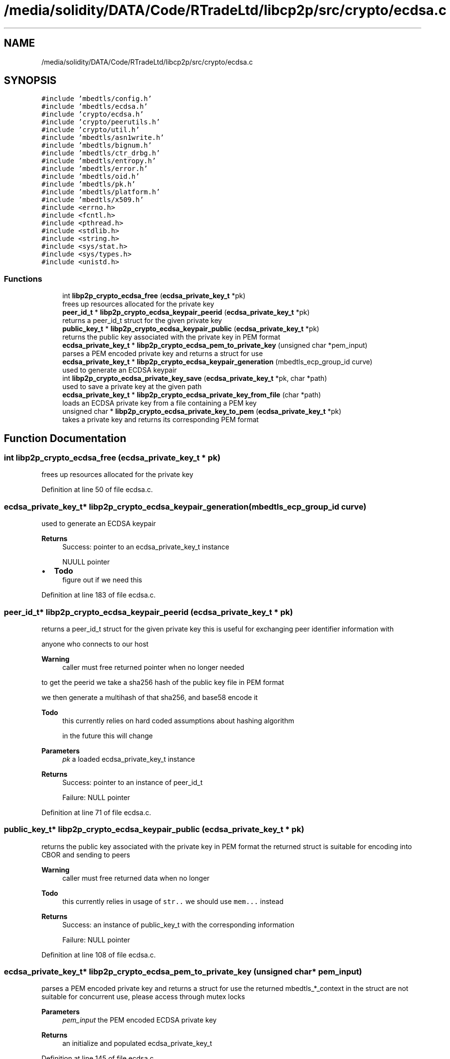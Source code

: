 .TH "/media/solidity/DATA/Code/RTradeLtd/libcp2p/src/crypto/ecdsa.c" 3 "Thu Aug 6 2020" "libcp2p" \" -*- nroff -*-
.ad l
.nh
.SH NAME
/media/solidity/DATA/Code/RTradeLtd/libcp2p/src/crypto/ecdsa.c
.SH SYNOPSIS
.br
.PP
\fC#include 'mbedtls/config\&.h'\fP
.br
\fC#include 'mbedtls/ecdsa\&.h'\fP
.br
\fC#include 'crypto/ecdsa\&.h'\fP
.br
\fC#include 'crypto/peerutils\&.h'\fP
.br
\fC#include 'crypto/util\&.h'\fP
.br
\fC#include 'mbedtls/asn1write\&.h'\fP
.br
\fC#include 'mbedtls/bignum\&.h'\fP
.br
\fC#include 'mbedtls/ctr_drbg\&.h'\fP
.br
\fC#include 'mbedtls/entropy\&.h'\fP
.br
\fC#include 'mbedtls/error\&.h'\fP
.br
\fC#include 'mbedtls/oid\&.h'\fP
.br
\fC#include 'mbedtls/pk\&.h'\fP
.br
\fC#include 'mbedtls/platform\&.h'\fP
.br
\fC#include 'mbedtls/x509\&.h'\fP
.br
\fC#include <errno\&.h>\fP
.br
\fC#include <fcntl\&.h>\fP
.br
\fC#include <pthread\&.h>\fP
.br
\fC#include <stdlib\&.h>\fP
.br
\fC#include <string\&.h>\fP
.br
\fC#include <sys/stat\&.h>\fP
.br
\fC#include <sys/types\&.h>\fP
.br
\fC#include <unistd\&.h>\fP
.br

.SS "Functions"

.in +1c
.ti -1c
.RI "int \fBlibp2p_crypto_ecdsa_free\fP (\fBecdsa_private_key_t\fP *pk)"
.br
.RI "frees up resources allocated for the private key "
.ti -1c
.RI "\fBpeer_id_t\fP * \fBlibp2p_crypto_ecdsa_keypair_peerid\fP (\fBecdsa_private_key_t\fP *pk)"
.br
.RI "returns a peer_id_t struct for the given private key "
.ti -1c
.RI "\fBpublic_key_t\fP * \fBlibp2p_crypto_ecdsa_keypair_public\fP (\fBecdsa_private_key_t\fP *pk)"
.br
.RI "returns the public key associated with the private key in PEM format "
.ti -1c
.RI "\fBecdsa_private_key_t\fP * \fBlibp2p_crypto_ecdsa_pem_to_private_key\fP (unsigned char *pem_input)"
.br
.RI "parses a PEM encoded private key and returns a struct for use "
.ti -1c
.RI "\fBecdsa_private_key_t\fP * \fBlibp2p_crypto_ecdsa_keypair_generation\fP (mbedtls_ecp_group_id curve)"
.br
.RI "used to generate an ECDSA keypair "
.ti -1c
.RI "int \fBlibp2p_crypto_ecdsa_private_key_save\fP (\fBecdsa_private_key_t\fP *pk, char *path)"
.br
.RI "used to save a private key at the given path "
.ti -1c
.RI "\fBecdsa_private_key_t\fP * \fBlibp2p_crypto_ecdsa_private_key_from_file\fP (char *path)"
.br
.RI "loads an ECDSA private key from a file containing a PEM key "
.ti -1c
.RI "unsigned char * \fBlibp2p_crypto_ecdsa_private_key_to_pem\fP (\fBecdsa_private_key_t\fP *pk)"
.br
.RI "takes a private key and returns its corresponding PEM format "
.in -1c
.SH "Function Documentation"
.PP 
.SS "int libp2p_crypto_ecdsa_free (\fBecdsa_private_key_t\fP * pk)"

.PP
frees up resources allocated for the private key 
.PP
Definition at line 50 of file ecdsa\&.c\&.
.SS "\fBecdsa_private_key_t\fP* libp2p_crypto_ecdsa_keypair_generation (mbedtls_ecp_group_id curve)"

.PP
used to generate an ECDSA keypair 
.PP
\fBReturns\fP
.RS 4
Success: pointer to an ecdsa_private_key_t instance 
.PP
NUULL pointer 
.RE
.PP

.IP "\(bu" 2
\fBTodo\fP
.RS 4
figure out if we need this 
.RE
.PP

.PP

.PP
Definition at line 183 of file ecdsa\&.c\&.
.SS "\fBpeer_id_t\fP* libp2p_crypto_ecdsa_keypair_peerid (\fBecdsa_private_key_t\fP * pk)"

.PP
returns a peer_id_t struct for the given private key this is useful for exchanging peer identifier information with
.PP
anyone who connects to our host 
.PP
\fBWarning\fP
.RS 4
caller must free returned pointer when no longer needed
.RE
.PP
to get the peerid we take a sha256 hash of the public key file in PEM format
.PP
we then generate a multihash of that sha256, and base58 encode it 
.PP
\fBTodo\fP
.RS 4
this currently relies on hard coded assumptions about hashing algorithm 
.PP
in the future this will change 
.RE
.PP
\fBParameters\fP
.RS 4
\fIpk\fP a loaded ecdsa_private_key_t instance 
.RE
.PP
\fBReturns\fP
.RS 4
Success: pointer to an instance of peer_id_t 
.PP
Failure: NULL pointer 
.RE
.PP

.PP
Definition at line 71 of file ecdsa\&.c\&.
.SS "\fBpublic_key_t\fP* libp2p_crypto_ecdsa_keypair_public (\fBecdsa_private_key_t\fP * pk)"

.PP
returns the public key associated with the private key in PEM format the returned struct is suitable for encoding into CBOR and sending to peers 
.PP
\fBWarning\fP
.RS 4
caller must free returned data when no longer 
.RE
.PP
\fBTodo\fP
.RS 4
this currently relies in usage of \fCstr\&.\&.\fP we should use \fCmem\&.\&.\&.\fP instead 
.RE
.PP
\fBReturns\fP
.RS 4
Success: an instance of public_key_t with the corresponding information 
.PP
Failure: NULL pointer 
.RE
.PP

.PP
Definition at line 108 of file ecdsa\&.c\&.
.SS "\fBecdsa_private_key_t\fP* libp2p_crypto_ecdsa_pem_to_private_key (unsigned char * pem_input)"

.PP
parses a PEM encoded private key and returns a struct for use the returned mbedtls_*_context in the struct are not suitable for concurrent use, please access through mutex locks 
.PP
\fBParameters\fP
.RS 4
\fIpem_input\fP the PEM encoded ECDSA private key 
.RE
.PP
\fBReturns\fP
.RS 4
an initialize and populated ecdsa_private_key_t 
.RE
.PP

.PP
Definition at line 145 of file ecdsa\&.c\&.
.SS "\fBecdsa_private_key_t\fP* libp2p_crypto_ecdsa_private_key_from_file (char * path)"

.PP
loads an ECDSA private key from a file containing a PEM key 
.PP
\fBParameters\fP
.RS 4
\fIpath\fP the path on disk to a PEM file containing an ECDSA private key 
.RE
.PP
\fBReturns\fP
.RS 4
Success: pointer to an instance of an ecdsa_private_key_t type 
.PP
Failure: NULL pointer 
.RE
.PP

.PP
Definition at line 275 of file ecdsa\&.c\&.
.SS "int libp2p_crypto_ecdsa_private_key_save (\fBecdsa_private_key_t\fP * pk, char * path)"

.PP
used to save a private key at the given path 
.PP
\fBParameters\fP
.RS 4
\fIpk\fP an instance of ecdsa_private_key_t 
.br
\fIpath\fP the location on disk to save file at 
.RE
.PP
\fBReturns\fP
.RS 4
Success: 0 
.PP
Failure: 1 
.RE
.PP

.PP
Definition at line 242 of file ecdsa\&.c\&.
.SS "unsigned char* libp2p_crypto_ecdsa_private_key_to_pem (\fBecdsa_private_key_t\fP * pk)"

.PP
takes a private key and returns its corresponding PEM format 
.PP
Definition at line 296 of file ecdsa\&.c\&.
.SH "Author"
.PP 
Generated automatically by Doxygen for libcp2p from the source code\&.
